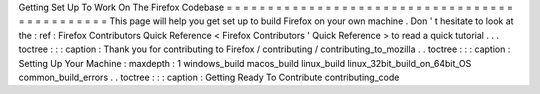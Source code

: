 Getting
Set
Up
To
Work
On
The
Firefox
Codebase
=
=
=
=
=
=
=
=
=
=
=
=
=
=
=
=
=
=
=
=
=
=
=
=
=
=
=
=
=
=
=
=
=
=
=
=
=
=
=
=
=
=
=
=
=
=
This
page
will
help
you
get
set
up
to
build
Firefox
on
your
own
machine
.
Don
'
t
hesitate
to
look
at
the
:
ref
:
Firefox
Contributors
Quick
Reference
<
Firefox
Contributors
'
Quick
Reference
>
to
read
a
quick
tutorial
.
.
.
toctree
:
:
:
caption
:
Thank
you
for
contributing
to
Firefox
/
contributing
/
contributing_to_mozilla
.
.
toctree
:
:
:
caption
:
Setting
Up
Your
Machine
:
maxdepth
:
1
windows_build
macos_build
linux_build
linux_32bit_build_on_64bit_OS
common_build_errors
.
.
toctree
:
:
:
caption
:
Getting
Ready
To
Contribute
contributing_code
